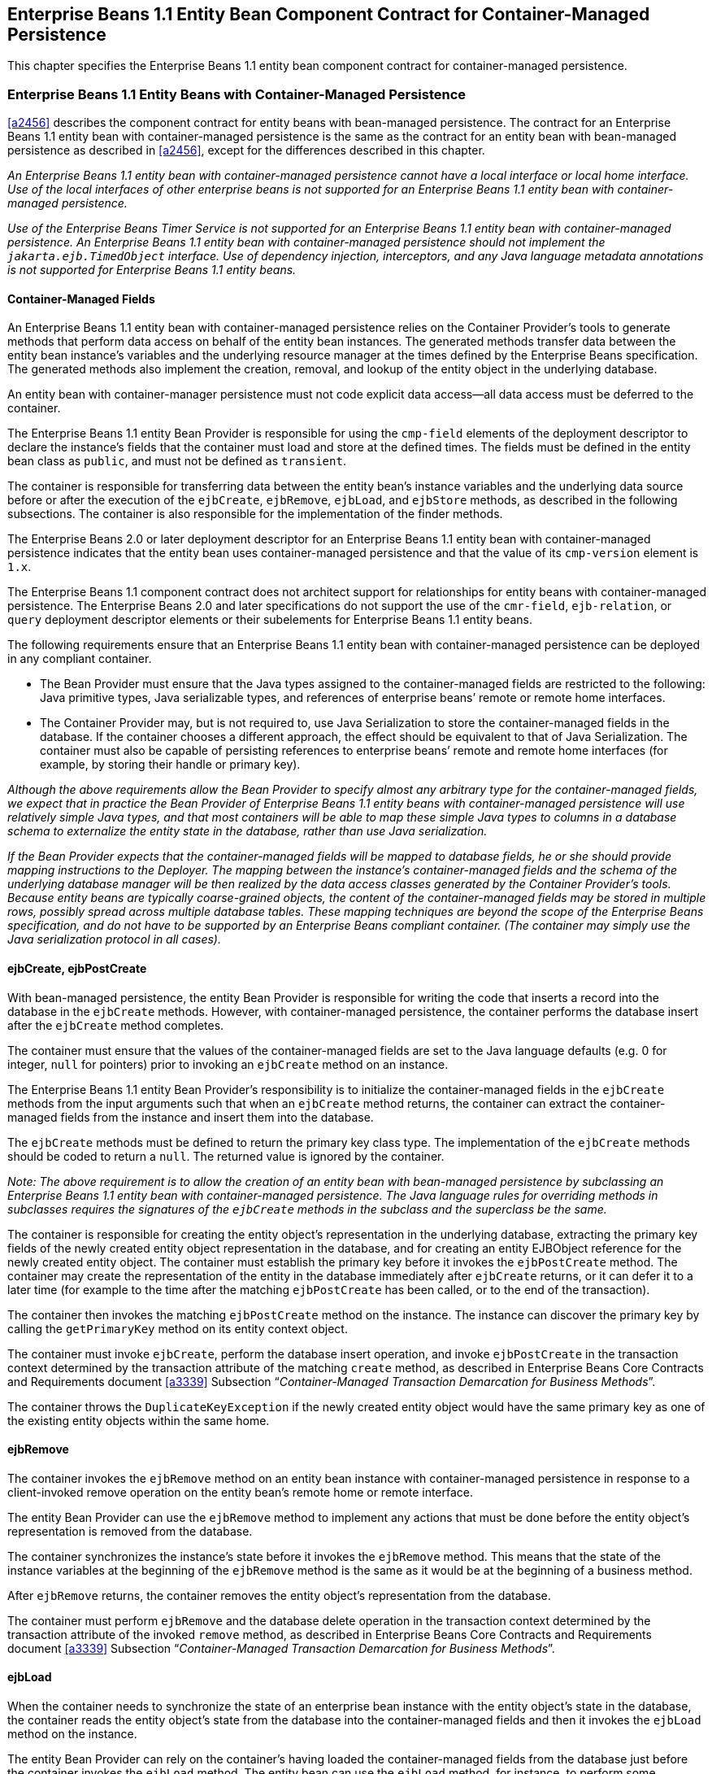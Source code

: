 [[a3071]]
== Enterprise Beans 1.1 Entity Bean Component Contract for Container-Managed Persistence

This chapter specifies the Enterprise Beans 1.1 entity bean component contract for container-managed persistence.

=== Enterprise Beans 1.1 Entity Beans with Container-Managed Persistence

<<a2456>> describes the component contract for entity beans with bean-managed persistence.
The contract for an Enterprise Beans 1.1 entity bean with container-managed persistence is the same as the contract for an entity bean with bean-managed persistence as described in <<a2456>>, except for the differences described in this chapter.

_An Enterprise Beans 1.1 entity bean with container-managed persistence cannot have a local interface or local home interface.
Use of the local interfaces of other enterprise beans is not supported for an Enterprise Beans 1.1 entity bean with container-managed persistence._

_Use of the Enterprise Beans Timer Service is not supported for an Enterprise Beans 1.1 entity bean with container-managed persistence.
An Enterprise Beans 1.1 entity bean with container-managed persistence should not implement the `jakarta.ejb.TimedObject` interface.
Use of dependency injection, interceptors, and any Java language metadata annotations is not supported for Enterprise Beans 1.1 entity beans._

==== Container-Managed Fields

An Enterprise Beans 1.1 entity bean with container-managed persistence relies on the Container Provider’s tools to generate methods that perform data access on behalf of the entity bean instances.
The generated methods transfer data between the entity bean instance’s variables and the underlying resource manager at the times defined by the Enterprise Beans specification.
The generated methods also implement the creation, removal, and lookup of the entity object in the underlying database.

An entity bean with container-manager persistence must not code explicit data access—all data access must be deferred to the container.

The Enterprise Beans 1.1 entity Bean Provider is responsible for using the `cmp-field` elements of the deployment descriptor to declare the instance’s fields that the container must load and store at the defined times.
The fields must be defined in the entity bean class as `public`, and must not be defined as `transient`.

The container is responsible for transferring data between the entity bean’s instance variables and the underlying data source before or after the execution of the `ejbCreate`, `ejbRemove`, `ejbLoad`, and `ejbStore` methods, as described in the following subsections.
The container is also responsible for the implementation of the finder methods.

The Enterprise Beans 2.0 or later deployment descriptor for an Enterprise Beans 1.1 entity bean with container-managed persistence indicates that the entity bean uses container-managed persistence and that the value of its `cmp-version` element is `1.x`.

The Enterprise Beans 1.1 component contract does not architect support for relationships for entity beans with container-managed persistence.
The Enterprise Beans 2.0 and later specifications do not support the use of the `cmr-field`, `ejb-relation`, or `query` deployment descriptor elements or their subelements for Enterprise Beans 1.1 entity beans.

The following requirements ensure that an Enterprise Beans 1.1 entity bean with container-managed persistence can be deployed in any compliant container.

* The Bean Provider must ensure that the Java types assigned to the container-managed fields are restricted to the following: Java primitive types, Java serializable types, and references of enterprise beans’ remote or remote home interfaces.

* The Container Provider may, but is not required to, use Java Serialization to store the container-managed fields in the database.
If the container chooses a different approach, the effect should be equivalent to that of Java Serialization.
The container must also be capable of persisting references to enterprise beans’ remote and remote home interfaces (for example, by storing their handle or primary key).

_Although the above requirements allow the Bean Provider to specify almost any arbitrary type for the container-managed fields, we expect that in practice the Bean Provider of Enterprise Beans 1.1 entity beans with container-managed persistence will use relatively simple Java types, and that most containers will be able to map these simple Java types to columns in a database schema to externalize the entity state in the database, rather than use Java serialization._

_If the Bean Provider expects that the container-managed fields will be mapped to database fields, he or she should provide mapping instructions to the Deployer.
The mapping between the instance’s container-managed fields and the schema of the underlying database manager will be then realized by the data access classes generated by the Container Provider’s tools.
Because entity beans are typically coarse-grained objects, the content of the container-managed fields may be stored in multiple rows, possibly spread across multiple database tables.
These mapping techniques are beyond the scope of the Enterprise Beans specification, and do not have to be supported by an Enterprise Beans compliant container.
(The container may simply use the Java serialization protocol in all cases)._

==== ejbCreate, ejbPostCreate

With bean-managed persistence, the entity Bean Provider is responsible for writing the code that inserts a record into the database in the `ejbCreate` methods.
However, with container-managed persistence, the container performs the database insert after the `ejbCreate` method completes.

The container must ensure that the values of the container-managed fields are set to the Java language defaults (e.g. 0 for integer, `null` for pointers) prior to invoking an `ejbCreate` method on an instance.

The Enterprise Beans 1.1 entity Bean Provider’s responsibility is to initialize the container-managed fields in the `ejbCreate` methods from the input arguments such that when an `ejbCreate` method returns, the container can extract the container-managed fields from the instance and insert them into the database.

The `ejbCreate` methods must be defined to return the primary key class type.
The implementation of the `ejbCreate` methods should be coded to return a `null`.
The returned value is ignored by the container.

_Note: The above requirement is to allow the creation of an entity bean with bean-managed persistence by subclassing an Enterprise Beans 1.1 entity bean with container-managed persistence.
The Java language rules for overriding methods in subclasses requires the signatures of the `ejbCreate` methods in the subclass and the superclass be the same._

The container is responsible for creating the entity object’s representation in the underlying database, extracting the primary key fields of the newly created entity object representation in the database, and for creating an entity EJBObject reference for the newly created entity object.
The container must establish the primary key before it invokes the `ejbPostCreate` method.
The container may create the representation of the entity in the database immediately after `ejbCreate` returns, or it can defer it to a later time (for example to the time after the matching `ejbPostCreate` has been called, or to the end of the transaction).

The container then invokes the matching `ejbPostCreate` method on the instance.
The instance can discover the primary key by calling the `getPrimaryKey` method on its entity context object.

The container must invoke `ejbCreate`, perform the database insert operation, and invoke `ejbPostCreate` in the transaction context determined by the transaction attribute of the matching `create` method, as described in Enterprise Beans Core Contracts and Requirements document <<a3339>> Subsection "`__Container-Managed Transaction Demarcation for Business Methods__`".

The container throws the `DuplicateKeyException` if the newly created entity object would have the same primary key as one of the existing entity objects within the same home.

==== ejbRemove

The container invokes the `ejbRemove` method on an entity bean instance with container-managed persistence in response to a client-invoked remove operation on the entity bean’s remote home or remote interface.

The entity Bean Provider can use the `ejbRemove` method to implement any actions that must be done before the entity object’s representation is removed from the database.

The container synchronizes the instance’s state before it invokes the `ejbRemove` method.
This means that the state of the instance variables at the beginning of the `ejbRemove` method is the same as it would be at the beginning of a business method.

After `ejbRemove` returns, the container removes the entity object’s representation from the database.

The container must perform `ejbRemove` and the database delete operation in the transaction context determined by the transaction attribute of the invoked `remove` method, as described in Enterprise Beans Core Contracts and Requirements document <<a3339>> Subsection "`__Container-Managed Transaction Demarcation for Business Methods__`".

==== ejbLoad

When the container needs to synchronize the state of an enterprise bean instance with the entity object’s state in the database, the container reads the entity object’s state from the database into the container-managed fields and then it invokes the `ejbLoad` method on the instance.

The entity Bean Provider can rely on the container’s having loaded the container-managed fields from the database just before the container invokes the `ejbLoad` method.
The entity bean can use the `ejbLoad` method, for instance, to perform some computation on the values of the fields that were read by the container (for example, uncompressing text fields).

==== ejbStore

When the container needs to synchronize the state of the entity object in the database with the state of the enterprise bean instance, the container first calls the `ejbStore` method on the instance, and then it extracts the container-managed fields and writes them to the database.

The entity Bean Provider should use the `ejbStore` method to set up the values of the container-managed fields just before the container writes them to the database. 
For example, the `ejbStore` method may perform compression of text before the text is stored in the database.

==== Finder Hethods

The entity Bean Provider does not write the finder (`ejbFind<METHOD>`) methods.

The finder methods are generated at the entity bean deployment time using the Container Provider’s tools.
The tools can, for example, create a subclass of the entity bean class that implements the `ejbFind<METHOD>` methods, or the tools can generate the implementation of the finder methods directly in the class that implements the entity bean’s remote home interface.

Note that the `ejbFind<METHOD>` names and parameter signatures of Enterprise Beans 1.1 entity beans do not provide the container tools with sufficient information for automatically generating the implementation of the finder methods for methods other than `ejbFindByPrimaryKey`.
Therefore, the Bean Provider is responsible for providing a description of each finder method.
The entity bean Deployer uses container tools to generate the implementation of the finder methods based in the description supplied by the Bean Provider.
The Enterprise Beans 1.1 component contract for container-managed persistence does not specify the format of the finder method description.

==== Home Methods

The Enterprise Beans 1.1 entity bean contract does not support `ejbHome` methods.

==== Create Methods

The Enterprise Beans 1.1 entity bean contract does not support `create<METHOD>` methods.

==== Primary Key Type

The container must be able to manipulate the primary key type.
Therefore, the primary key type for an entity bean with container-managed persistence must follow the rules in this subsection, in addition to those specified in <<a3011>>.

There are two ways to specify a primary key class for an entity bean with container-managed persistence:

* Primary key that maps to a single field in the entity bean class.

* Primary key that maps to multiple fields in the entity bean class.

_The second method is necessary for implementing compound keys, and the first method is convenient for single-field keys.
Without the first method, simple types such as `String` would have to be wrapped in a user-defined class._

===== Primary Key that Maps to a Single Field in the Entity Bean Class

The Bean Provider uses the `primkey-field` element of the deployment descriptor to specify the container-managed field of the entity bean class that contains the primary key.
The field’s type must be the primary key type.

===== Primary Key that Maps to Multiple Fields in the Entity Bean Class

The primary key class must be `public`, and must have a `public` constructor with no parameters.

All fields in the primary key class must be declared as `public`.

The names of the fields in the primary key class must be a subset of the names of the container-managed fields.
(This allows the container to extract the primary key fields from an instance’s container-managed fields, and vice versa.)

===== Special Case: Unknown Primary Key Class

In special situations, the entity Bean Provider may choose not to specify the primary key class for an entity bean with container-managed persistence.
This case usually happens when the entity bean does not have a natural primary key, and the Bean Provider wants to allow the Deployer to select the primary key fields at deployment time.
The entity bean’s primary key type will usually be derived from the primary key type used by the underlying database system that stores the entity objects.
The primary key used by the database system may not be known to the Bean Provider.

When defining the primary key for the enterprise bean, the Deployer may sometimes need to subclass the entity bean class to add additional container-managed fields (this typically happens for entity beans that do not have a natural primary key, and the primary keys are system-generated by the underlying database system that stores the entity objects).

In this special case, the type of the argument of the `findByPrimaryKey` method must be declared as `java.lang.Object`, and the return value of `ejbCreate` must be declared as `java.lang.Object`.
The Bean Provider must specify the primary key class in the deployment descriptor as of the type `java.lang.Object`.

_The primary key class is specified at deployment time in the situations when the Bean Provider develops an entity bean that is intended to be used with multiple back-ends that provide persistence, and when these multiple back-ends require different primary key structures._

_Use of entity beans with a deferred primary key type specification limits the client application programming model, because the clients written prior to deployment of the entity bean may not use, in general, the methods that rely on the knowledge of the primary key type._

_The implementation of the enterprise bean class methods must be done carefully.
For example, the methods should not depend on the type of the object returned from `EntityContext.getPrimaryKey`, because the return type is determined by the Deployer after the Enterprise Beans class has been written._
